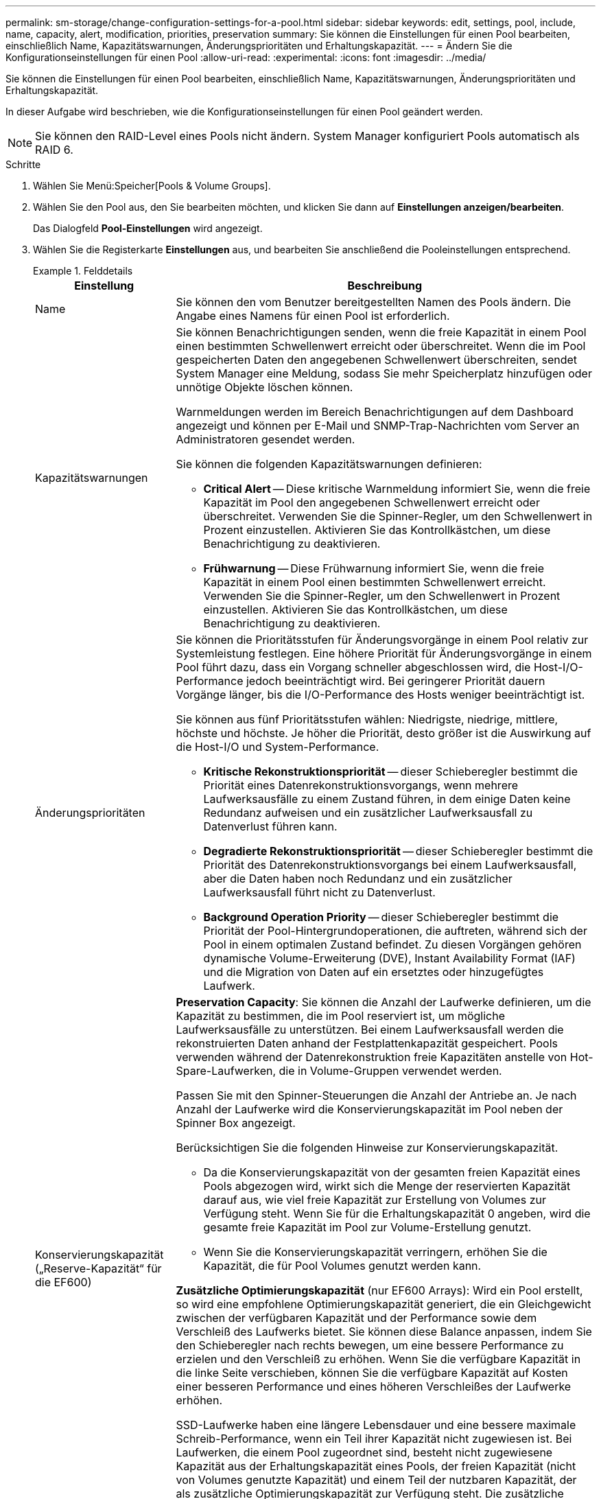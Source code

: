 ---
permalink: sm-storage/change-configuration-settings-for-a-pool.html 
sidebar: sidebar 
keywords: edit, settings, pool, include, name, capacity, alert, modification, priorities, preservation 
summary: Sie können die Einstellungen für einen Pool bearbeiten, einschließlich Name, Kapazitätswarnungen, Änderungsprioritäten und Erhaltungskapazität. 
---
= Ändern Sie die Konfigurationseinstellungen für einen Pool
:allow-uri-read: 
:experimental: 
:icons: font
:imagesdir: ../media/


[role="lead"]
Sie können die Einstellungen für einen Pool bearbeiten, einschließlich Name, Kapazitätswarnungen, Änderungsprioritäten und Erhaltungskapazität.

In dieser Aufgabe wird beschrieben, wie die Konfigurationseinstellungen für einen Pool geändert werden.

[NOTE]
====
Sie können den RAID-Level eines Pools nicht ändern. System Manager konfiguriert Pools automatisch als RAID 6.

====
.Schritte
. Wählen Sie Menü:Speicher[Pools & Volume Groups].
. Wählen Sie den Pool aus, den Sie bearbeiten möchten, und klicken Sie dann auf *Einstellungen anzeigen/bearbeiten*.
+
Das Dialogfeld *Pool-Einstellungen* wird angezeigt.

. Wählen Sie die Registerkarte *Einstellungen* aus, und bearbeiten Sie anschließend die Pooleinstellungen entsprechend.
+
.Felddetails
====
[cols="1a,3a"]
|===
| Einstellung | Beschreibung 


 a| 
Name
 a| 
Sie können den vom Benutzer bereitgestellten Namen des Pools ändern. Die Angabe eines Namens für einen Pool ist erforderlich.



 a| 
Kapazitätswarnungen
 a| 
Sie können Benachrichtigungen senden, wenn die freie Kapazität in einem Pool einen bestimmten Schwellenwert erreicht oder überschreitet. Wenn die im Pool gespeicherten Daten den angegebenen Schwellenwert überschreiten, sendet System Manager eine Meldung, sodass Sie mehr Speicherplatz hinzufügen oder unnötige Objekte löschen können.

Warnmeldungen werden im Bereich Benachrichtigungen auf dem Dashboard angezeigt und können per E-Mail und SNMP-Trap-Nachrichten vom Server an Administratoren gesendet werden.

Sie können die folgenden Kapazitätswarnungen definieren:

** *Critical Alert* -- Diese kritische Warnmeldung informiert Sie, wenn die freie Kapazität im Pool den angegebenen Schwellenwert erreicht oder überschreitet. Verwenden Sie die Spinner-Regler, um den Schwellenwert in Prozent einzustellen. Aktivieren Sie das Kontrollkästchen, um diese Benachrichtigung zu deaktivieren.
** *Frühwarnung* -- Diese Frühwarnung informiert Sie, wenn die freie Kapazität in einem Pool einen bestimmten Schwellenwert erreicht. Verwenden Sie die Spinner-Regler, um den Schwellenwert in Prozent einzustellen. Aktivieren Sie das Kontrollkästchen, um diese Benachrichtigung zu deaktivieren.




 a| 
Änderungsprioritäten
 a| 
Sie können die Prioritätsstufen für Änderungsvorgänge in einem Pool relativ zur Systemleistung festlegen. Eine höhere Priorität für Änderungsvorgänge in einem Pool führt dazu, dass ein Vorgang schneller abgeschlossen wird, die Host-I/O-Performance jedoch beeinträchtigt wird. Bei geringerer Priorität dauern Vorgänge länger, bis die I/O-Performance des Hosts weniger beeinträchtigt ist.

Sie können aus fünf Prioritätsstufen wählen: Niedrigste, niedrige, mittlere, höchste und höchste. Je höher die Priorität, desto größer ist die Auswirkung auf die Host-I/O und System-Performance.

** *Kritische Rekonstruktionspriorität* -- dieser Schieberegler bestimmt die Priorität eines Datenrekonstruktionsvorgangs, wenn mehrere Laufwerksausfälle zu einem Zustand führen, in dem einige Daten keine Redundanz aufweisen und ein zusätzlicher Laufwerksausfall zu Datenverlust führen kann.
** *Degradierte Rekonstruktionspriorität* -- dieser Schieberegler bestimmt die Priorität des Datenrekonstruktionsvorgangs bei einem Laufwerksausfall, aber die Daten haben noch Redundanz und ein zusätzlicher Laufwerksausfall führt nicht zu Datenverlust.
** *Background Operation Priority* -- dieser Schieberegler bestimmt die Priorität der Pool-Hintergrundoperationen, die auftreten, während sich der Pool in einem optimalen Zustand befindet. Zu diesen Vorgängen gehören dynamische Volume-Erweiterung (DVE), Instant Availability Format (IAF) und die Migration von Daten auf ein ersetztes oder hinzugefügtes Laufwerk.




 a| 
Konservierungskapazität („Reserve-Kapazität“ für die EF600)
 a| 
*Preservation Capacity*: Sie können die Anzahl der Laufwerke definieren, um die Kapazität zu bestimmen, die im Pool reserviert ist, um mögliche Laufwerksausfälle zu unterstützen. Bei einem Laufwerksausfall werden die rekonstruierten Daten anhand der Festplattenkapazität gespeichert. Pools verwenden während der Datenrekonstruktion freie Kapazitäten anstelle von Hot-Spare-Laufwerken, die in Volume-Gruppen verwendet werden.

Passen Sie mit den Spinner-Steuerungen die Anzahl der Antriebe an. Je nach Anzahl der Laufwerke wird die Konservierungskapazität im Pool neben der Spinner Box angezeigt.

Berücksichtigen Sie die folgenden Hinweise zur Konservierungskapazität.

** Da die Konservierungskapazität von der gesamten freien Kapazität eines Pools abgezogen wird, wirkt sich die Menge der reservierten Kapazität darauf aus, wie viel freie Kapazität zur Erstellung von Volumes zur Verfügung steht. Wenn Sie für die Erhaltungskapazität 0 angeben, wird die gesamte freie Kapazität im Pool zur Volume-Erstellung genutzt.
** Wenn Sie die Konservierungskapazität verringern, erhöhen Sie die Kapazität, die für Pool Volumes genutzt werden kann.


*Zusätzliche Optimierungskapazität* (nur EF600 Arrays): Wird ein Pool erstellt, so wird eine empfohlene Optimierungskapazität generiert, die ein Gleichgewicht zwischen der verfügbaren Kapazität und der Performance sowie dem Verschleiß des Laufwerks bietet. Sie können diese Balance anpassen, indem Sie den Schieberegler nach rechts bewegen, um eine bessere Performance zu erzielen und den Verschleiß zu erhöhen. Wenn Sie die verfügbare Kapazität in die linke Seite verschieben, können Sie die verfügbare Kapazität auf Kosten einer besseren Performance und eines höheren Verschleißes der Laufwerke erhöhen.

SSD-Laufwerke haben eine längere Lebensdauer und eine bessere maximale Schreib-Performance, wenn ein Teil ihrer Kapazität nicht zugewiesen ist. Bei Laufwerken, die einem Pool zugeordnet sind, besteht nicht zugewiesene Kapazität aus der Erhaltungskapazität eines Pools, der freien Kapazität (nicht von Volumes genutzte Kapazität) und einem Teil der nutzbaren Kapazität, der als zusätzliche Optimierungskapazität zur Verfügung steht. Die zusätzliche Optimierungskapazität stellt ein Mindestmaß an Optimierungskapazität zur Verfügung, indem die nutzbare Kapazität reduziert wird. Somit ist für die Volume-Erstellung nicht verfügbar.

|===
====
. Klicken Sie Auf *Speichern*.

